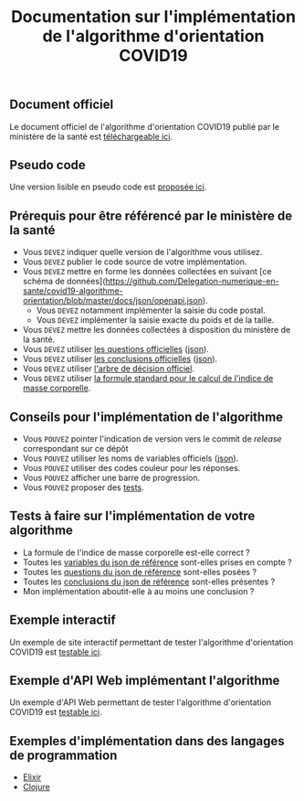 #+title: Documentation sur l'implémentation de l'algorithme d'orientation COVID19

** Document officiel

Le document officiel de l'algorithme d'orientation COVID19 publié par
le ministère de la santé est [[https://delegation-numerique-en-sante.github.io/covid19-algorithme-orientation/documents/algorithme-orientation-COVID19-23032020.pdf][téléchargeable ici]].

** Pseudo code

Une version lisible en pseudo code est [[https://github.com/Delegation-numerique-en-sante/covid19-algorithme-orientation/blob/master/pseudo-code.org][proposée ici]].

** Prérequis pour être référencé par le ministère de la santé

- Vous =DEVEZ= indiquer quelle version de l'algorithme vous utilisez.
- Vous =DEVEZ= publier le code source de votre implémentation.
- Vous =DEVEZ= mettre en forme les données collectées en suivant [ce schéma de données](https://github.com/Delegation-numerique-en-sante/covid19-algorithme-orientation/blob/master/docs/json/openapi.json).
  - Vous =DEVEZ= notamment implémenter la saisie du code postal.
  - Vous =DEVEZ= implémenter la saisie exacte du poids et de la taille.
- Vous =DEVEZ= mettre les données collectées à disposition du ministère de la santé.
- Vous =DEVEZ= utiliser [[file:pseudo-code.org#questionnaire][les questions officielles]] ([[https://github.com/Delegation-numerique-en-sante/covid19-algorithme-orientation/blob/master/docs/json/openapi.json][json]]).
- Vous =DEVEZ= utiliser [[file:pseudo-code.org#conclusions-possibles][les conclusions officielles]] ([[https://github.com/Delegation-numerique-en-sante/covid19-algorithme-orientation/blob/master/docs/json/openapi.json][json]]).
- Vous =DEVEZ= utiliser [[file:pseudo-code.org#arbre-de-décision][l'arbre de décision officiel]].
- Vous =DEVEZ= utiliser [[file:pseudo-code.org#formules][la formule standard pour le calcul de l'indice de masse corporelle]].

** Conseils pour l'implémentation de l'algorithme

- Vous =POUVEZ= pointer l'indication de version vers le commit de /release/ correspondant sur ce dépôt
- Vous =POUVEZ= utiliser les noms de variables officiels ([[https://github.com/Delegation-numerique-en-sante/covid19-algorithme-orientation/blob/master/docs/json/openapi.json][json]]).
- Vous =POUVEZ= utiliser des codes couleur pour les réponses.
- Vous =POUVEZ= afficher une barre de progression.
- Vous =POUVEZ= proposer des [[#tests-à-faire-sur-limplémentation-de-votre-algorithme][tests]].

** Tests à faire sur l'implémentation de votre algorithme

- La formule de l'indice de masse corporelle est-elle correct ?
- Toutes les [[https://delegation-numerique-en-sante.github.io/covid19-algorithme-orientation/json/variables.json][variables du json de référence]] sont-elles prises en compte ?
- Toutes les [[https://delegation-numerique-en-sante.github.io/covid19-algorithme-orientation/json/questions.json][questions du json de référence]] sont-elles posées ?
- Toutes les [[https://delegation-numerique-en-sante.github.io/covid19-algorithme-orientation/json/conclusions.json][conclusions du json de référence]] sont-elles présentes ?
- Mon implémentation aboutit-elle à au moins une conclusion ?

** Exemple interactif

Un exemple de site interactif permettant de tester l'algorithme
d'orientation COVID19 est [[https://delegation-numerique-en-sante.github.io/covid19-algorithme-orientation/exemple-interactif.html][testable ici]].

** Exemple d'API Web implémentant l'algorithme

Un exemple d'API Web permettant de tester l'algorithme d'orientation
COVID19 est [[https://covid19-orientation.herokuapp.com/swagger][testable ici]].

** Exemples d'implémentation dans des langages de programmation

- [[https://github.com/Delegation-numerique-en-sante/covid-19-orientation-elixir][Elixir]]
- [[https://delegation-numerique-en-sante.github.io/covid19-algorithme-orientation/exemples/clojure.txt][Clojure]]

